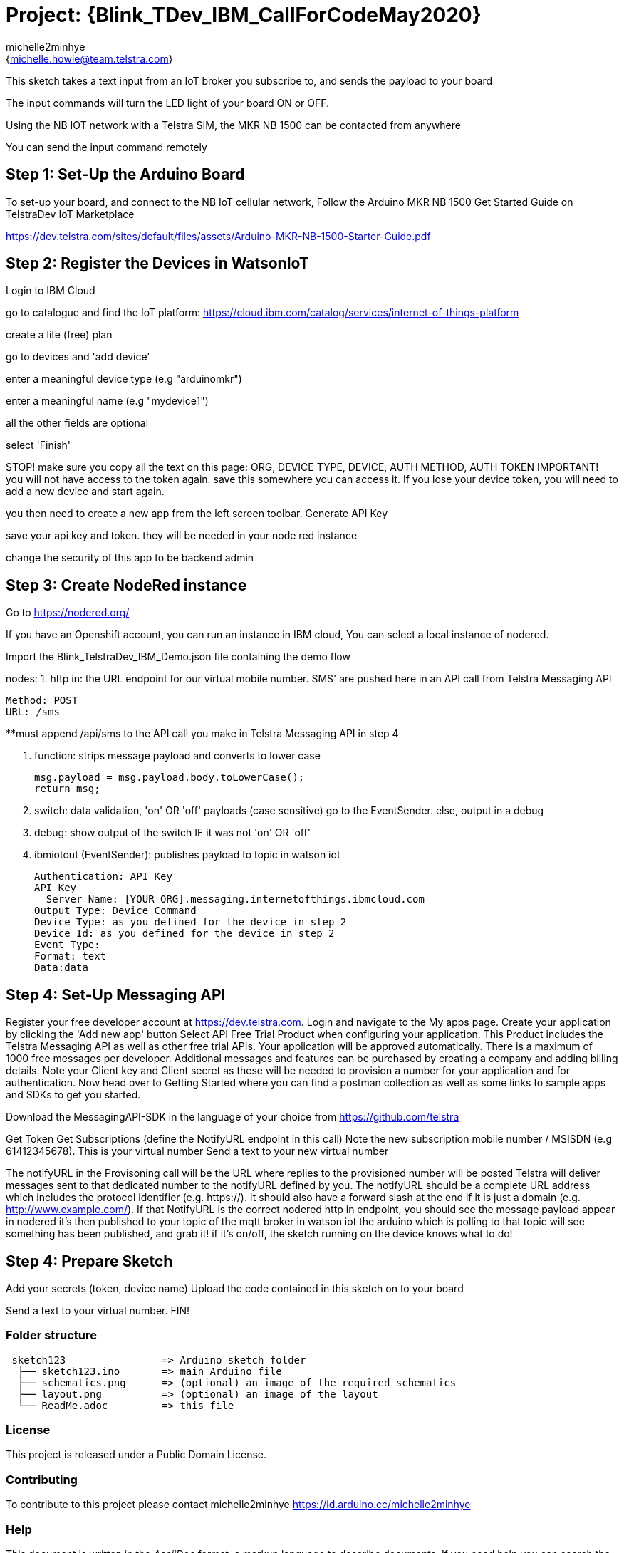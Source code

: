 :Author: michelle2minhye
:Email: {michelle.howie@team.telstra.com}
:Date: 13/05/2020
:Revision: version#2
:License: Public Domain

= Project: {Blink_TDev_IBM_CallForCodeMay2020}

This sketch takes a text input from an IoT broker you subscribe to, 
and sends the payload to your board

The input commands will turn the LED light of your board ON or OFF.

Using the NB IOT network with a Telstra SIM, the MKR NB 1500 can be contacted from anywhere

You can send the input command remotely

== Step 1: Set-Up the Arduino Board
To set-up your board, and connect to the NB IoT cellular network, 
Follow the Arduino MKR NB 1500 Get Started Guide on TelstraDev IoT Marketplace

https://dev.telstra.com/sites/default/files/assets/Arduino-MKR-NB-1500-Starter-Guide.pdf 

== Step 2: Register the Devices in WatsonIoT
Login to IBM Cloud

go to catalogue and find the IoT platform: https://cloud.ibm.com/catalog/services/internet-of-things-platform 

create a lite (free) plan

go to devices and 'add device'

enter a meaningful device type (e.g "arduinomkr")

enter a meaningful name (e.g "mydevice1")

all the other fields are optional

select 'Finish'

STOP! make sure you copy all the text on this page: ORG, DEVICE TYPE, DEVICE, AUTH METHOD, AUTH TOKEN
IMPORTANT! you will not have access to the token again. save this somewhere you can access it. 
If you lose your device token, you will need to add a new device and start again.

you then need to create a new app from the left screen toolbar. Generate API Key

save your api key and token. they will be needed in your node red instance

change the security of this app to be backend admin

== Step 3: Create NodeRed instance
Go to https://nodered.org/

If you have an Openshift account, you can run an instance in IBM cloud,
You can select a local instance of nodered.

Import the Blink_TelstraDev_IBM_Demo.json file containing the demo flow

nodes:
1. http in: the URL endpoint for our virtual mobile number. SMS' are pushed here in an API call from Telstra Messaging API

  Method: POST
  URL: /sms
  
**must append /api/sms to the API call you make in Telstra Messaging API in step 4
  
2. function: strips message payload and converts to lower case
  
  msg.payload = msg.payload.body.toLowerCase();
  return msg;
  
3. switch: data validation, 'on' OR 'off' payloads (case sensitive) go to the EventSender. else, output in a debug

4. debug: show output of the switch IF it was not 'on' OR 'off' 

5. ibmiotout (EventSender): publishes payload to topic in watson iot

  Authentication: API Key
  API Key
    Server Name: [YOUR_ORG].messaging.internetofthings.ibmcloud.com
  Output Type: Device Command
  Device Type: as you defined for the device in step 2
  Device Id: as you defined for the device in step 2
  Event Type:
  Format: text
  Data:data
  

== Step 4: Set-Up Messaging API

Register your free developer account at https://dev.telstra.com.
Login and navigate to the My apps page.
Create your application by clicking the 'Add new app' button
Select API Free Trial Product when configuring your application. This Product includes the Telstra Messaging API as well as other free trial APIs. Your application will be approved automatically.
There is a maximum of 1000 free messages per developer. Additional messages and features can be purchased by creating a company and adding billing details. 
Note your Client key and Client secret as these will be needed to provision a number for your application and for authentication.
Now head over to Getting Started where you can find a postman collection as well as some links to sample apps and SDKs to get you started.

Download the MessagingAPI-SDK in the language of your choice from https://github.com/telstra 

Get Token
Get Subscriptions (define the NotifyURL endpoint in this call)
Note the new subscription mobile number / MSISDN (e.g 61412345678). This is your virtual number
Send a text to your new virtual number

The notifyURL in the Provisoning call will be the URL where replies to the provisioned number will be posted
Telstra will deliver messages sent to that dedicated number to the notifyURL defined by you. 
The notifyURL should be a complete URL address which includes the protocol identifier (e.g. https://). 
It should also have a forward slash at the end if it is just a domain (e.g. http://www.example.com/).
If that NotifyURL is the correct nodered http in endpoint, you should see the message payload appear in nodered
it's then published to your topic of the mqtt broker in watson iot
the arduino which is polling to that topic will see something has been published, and grab it!
if it's on/off, the sketch running on the device knows what to do!

== Step 4: Prepare Sketch

Add your secrets (token, device name)
Upload the code contained in this sketch on to your board

Send a text to your virtual number. 
FIN!

=== Folder structure

....
 sketch123                => Arduino sketch folder
  ├── sketch123.ino       => main Arduino file
  ├── schematics.png      => (optional) an image of the required schematics
  ├── layout.png          => (optional) an image of the layout
  └── ReadMe.adoc         => this file
....

=== License
This project is released under a {License} License.

=== Contributing
To contribute to this project please contact michelle2minhye https://id.arduino.cc/michelle2minhye

=== Help
This document is written in the _AsciiDoc_ format, a markup language to describe documents.
If you need help you can search the http://www.methods.co.nz/asciidoc[AsciiDoc homepage]
or consult the http://powerman.name/doc/asciidoc[AsciiDoc cheatsheet]

